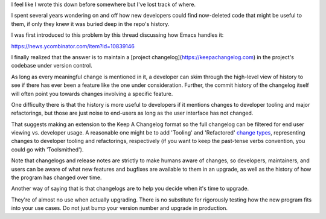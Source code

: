 I feel like I wrote this down before somewhere but I've lost track of where.

I spent several years wondering on and off how new developers could find
now-deleted code that might be useful to them, if only they knew it was buried
deep in the repo's history.

I was first introduced to this problem by this thread discussing
how Emacs handles it:

https://news.ycombinator.com/item?id=10839146

I finally realized that the answer is to maintain a [project
changelog](https://keepachangelog.com) in the project's codebase
under version control.

As long as every meaningful change is mentioned in it, a developer can skim
through the high-level view of history to see if there has ever been a feature
like the one under consideration. Further, the commit history of the changelog
itself will often point you towards changes involving a specific feature.

One difficulty there is that the history is more useful to developers if it
mentions changes to developer tooling and major refactorings, but those are
just noise to end-users as long as the user interface has not changed.

That suggests making an extension to the Keep A Changelog format so the full
changelog can be filtered for end user viewing vs. developer usage. A
reasonable one might be to add 'Tooling' and 'Refactored' `change types`_,
representing changes to developer tooling and refactorings, respectively (if
you want to keep the past-tense verbs convention, you could go with
'Toolsmithed').

Note that changelogs and release notes are strictly to make humans aware of
changes, so developers, maintainers, and users can be aware of what new
features and bugfixes are available to them in an upgrade, as well as the
history of how the program has changed over time.

Another way of saying that is that changelogs are to help you decide when it's
time to upgrade.

They're of almost no use when actually upgrading. There is no substitute for
rigorously testing how the new program fits into your use cases. Do not just
bump your version number and upgrade in production.

.. _project changelog: https://keepachangelog.com/
.. _change types: https://keepachangelog.com/en/1.0.0/#how
